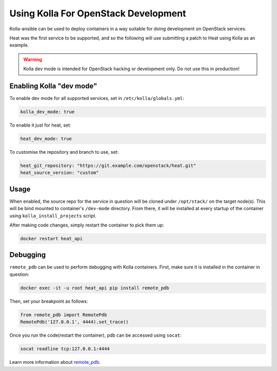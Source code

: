 =====================================
Using Kolla For OpenStack Development
=====================================

Kolla-ansible can be used to deploy containers in a way suitable for doing
development on OpenStack services.

Heat was the first service to be supported, and so the following will use
submitting a patch to Heat using Kolla as an example.

.. warning::

   Kolla dev mode is intended for OpenStack hacking or development only.
   Do not use this in production!

Enabling Kolla "dev mode"
-------------------------

To enable dev mode for all supported services, set in
``/etc/kolla/globals.yml``:

.. path /etc/kolla/globals.yml
.. code-block:: yaml

   kolla_dev_mode: true

To enable it just for heat, set:

.. path /etc/kolla/globals.yml
.. code-block:: yaml

   heat_dev_mode: true

To customise the repository and branch to use, set:

.. path /etc/kolla/globals.yml
.. code-block:: yaml

   heat_git_repository: "https://git.example.com/openstack/heat.git"
   heat_source_version: "custom"

Usage
-----

When enabled, the source repo for the service in question will be cloned under
``/opt/stack/`` on the target node(s). This will be bind mounted to
container's ``/dev-mode`` directory. From there, it will be installed at every
startup of the container using ``kolla_install_projects`` script.

After making code changes, simply restart the container to pick them up:

.. code-block:: console

   docker restart heat_api

Debugging
---------

``remote_pdb`` can be used to perform debugging with Kolla containers. First,
make sure it is installed in the container in question:

.. code-block:: console

   docker exec -it -u root heat_api pip install remote_pdb

Then, set your breakpoint as follows:

.. code-block:: python

   from remote_pdb import RemotePdb
   RemotePdb('127.0.0.1', 4444).set_trace()

Once you run the code(restart the container), pdb can be accessed using
``socat``:

.. code-block:: console

   socat readline tcp:127.0.0.1:4444

Learn more information about `remote_pdb
<https://pypi.org/project/remote-pdb/>`_.
